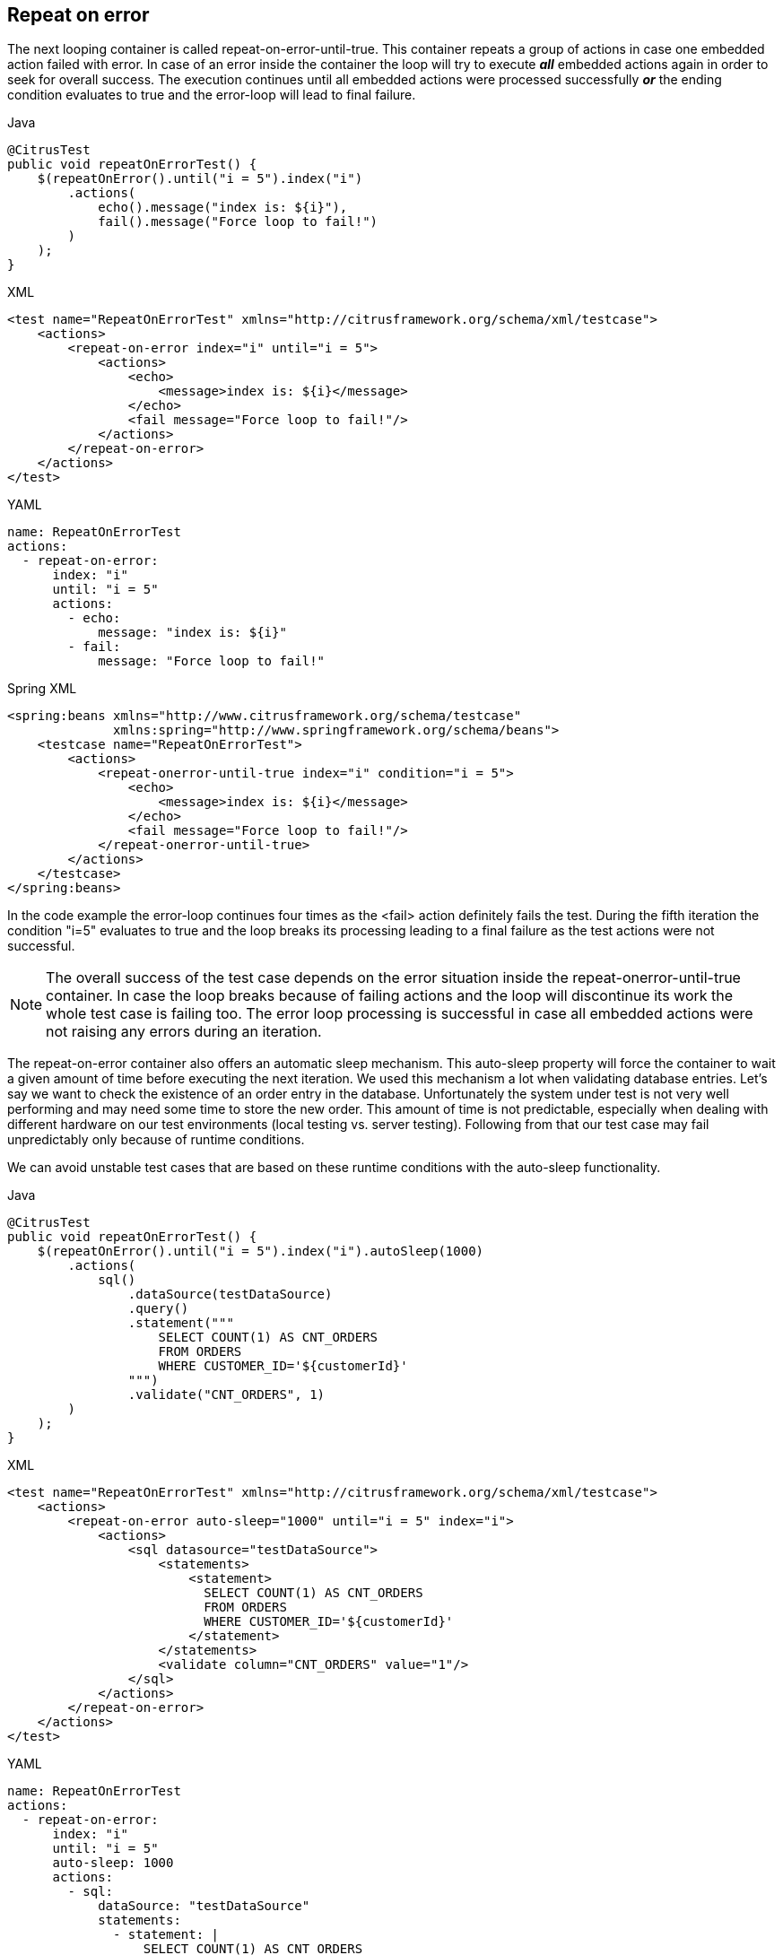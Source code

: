 [[containers-repeat-on-error]]
== Repeat on error

The next looping container is called repeat-on-error-until-true. This container repeats a group of actions in case one embedded action failed with error. In case of an error inside the container the loop will try to execute *_all_* embedded actions again in order to seek for overall success. The execution continues until all embedded actions were processed successfully *_or_* the ending condition evaluates to true and the error-loop will lead to final failure.

.Java
[source,java,indent=0,role="primary"]
----
@CitrusTest
public void repeatOnErrorTest() {
    $(repeatOnError().until("i = 5").index("i")
        .actions(
            echo().message("index is: ${i}"),
            fail().message("Force loop to fail!")
        )
    );
}
----

.XML
[source,xml,indent=0,role="secondary"]
----
<test name="RepeatOnErrorTest" xmlns="http://citrusframework.org/schema/xml/testcase">
    <actions>
        <repeat-on-error index="i" until="i = 5">
            <actions>
                <echo>
                    <message>index is: ${i}</message>
                </echo>
                <fail message="Force loop to fail!"/>
            </actions>
        </repeat-on-error>
    </actions>
</test>
----

.YAML
[source,yaml,indent=0,role="secondary"]
----
name: RepeatOnErrorTest
actions:
  - repeat-on-error:
      index: "i"
      until: "i = 5"
      actions:
        - echo:
            message: "index is: ${i}"
        - fail:
            message: "Force loop to fail!"
----

.Spring XML
[source,xml,indent=0,role="secondary"]
----
<spring:beans xmlns="http://www.citrusframework.org/schema/testcase"
              xmlns:spring="http://www.springframework.org/schema/beans">
    <testcase name="RepeatOnErrorTest">
        <actions>
            <repeat-onerror-until-true index="i" condition="i = 5">
                <echo>
                    <message>index is: ${i}</message>
                </echo>
                <fail message="Force loop to fail!"/>
            </repeat-onerror-until-true>
        </actions>
    </testcase>
</spring:beans>
----

In the code example the error-loop continues four times as the <fail> action definitely fails the test. During the fifth iteration the condition "i=5" evaluates to true and the loop breaks its processing leading to a final failure as the test actions were not successful.

NOTE: The overall success of the test case depends on the error situation inside the repeat-onerror-until-true container. In case the loop breaks because of failing actions and the loop will discontinue its work the whole test case is failing too. The error loop processing is successful in case all embedded actions were not raising any errors during an iteration.

The repeat-on-error container also offers an automatic sleep mechanism. This auto-sleep property will force the container to wait a given amount of time before executing the next iteration. We used this mechanism a lot when validating database entries. Let's say we want to check the existence of an order entry in the database. Unfortunately the system under test is not very well performing and may need some time to store the new order. This amount of time is not predictable, especially when dealing with different hardware on our test environments (local testing vs. server testing). Following from that our test case may fail unpredictably only because of runtime conditions.

We can avoid unstable test cases that are based on these runtime conditions with the auto-sleep functionality.

.Java
[source,java,indent=0,role="primary"]
----
@CitrusTest
public void repeatOnErrorTest() {
    $(repeatOnError().until("i = 5").index("i").autoSleep(1000)
        .actions(
            sql()
                .dataSource(testDataSource)
                .query()
                .statement("""
                    SELECT COUNT(1) AS CNT_ORDERS
                    FROM ORDERS
                    WHERE CUSTOMER_ID='${customerId}'
                """)
                .validate("CNT_ORDERS", 1)
        )
    );
}
----

.XML
[source,xml,indent=0,role="secondary"]
----
<test name="RepeatOnErrorTest" xmlns="http://citrusframework.org/schema/xml/testcase">
    <actions>
        <repeat-on-error auto-sleep="1000" until="i = 5" index="i">
            <actions>
                <sql datasource="testDataSource">
                    <statements>
                        <statement>
                          SELECT COUNT(1) AS CNT_ORDERS
                          FROM ORDERS
                          WHERE CUSTOMER_ID='${customerId}'
                        </statement>
                    </statements>
                    <validate column="CNT_ORDERS" value="1"/>
                </sql>
            </actions>
        </repeat-on-error>
    </actions>
</test>
----

.YAML
[source,yaml,indent=0,role="secondary"]
----
name: RepeatOnErrorTest
actions:
  - repeat-on-error:
      index: "i"
      until: "i = 5"
      auto-sleep: 1000
      actions:
        - sql:
            dataSource: "testDataSource"
            statements:
              - statement: |
                  SELECT COUNT(1) AS CNT_ORDERS
                  FROM ORDERS
                  WHERE CUSTOMER_ID='${customerId}'
            validate:
              - column: "CNT_ORDERS"
                value: 1
----

.Spring XML
[source,xml,indent=0,role="secondary"]
----
<spring:beans xmlns="http://www.citrusframework.org/schema/testcase"
              xmlns:spring="http://www.springframework.org/schema/beans">
    <testcase name="RepeatOnErrorTest">
        <actions>
            <repeat-onerror-until-true auto-sleep="1000" condition="i = 5" index="i">
                <sql datasource="testDataSource">
                    <statement>
                      SELECT COUNT(1) AS CNT_ORDERS
                      FROM ORDERS
                      WHERE CUSTOMER_ID='${customerId}'
                    </statement>
                    <validate column="CNT_ORDERS" value="1"/>
                </sql>
            </repeat-onerror-until-true>
        </actions>
    </testcase>
</spring:beans>
----

We surrounded the database check with a repeat-onerror container having the auto-sleep property set to 1000 milliseconds. The repeat container will try to check the database up to five times with an automatic sleep of 1 second before every iteration. This gives the system under test up to five seconds time to store the new entry to the database. The test case is very stable and just fits to the hardware environment. On slow test environments the test may need several iterations to successfully read the database entry. On very fast environments the test may succeed right on the first try.

IMPORTANT: We changed auto sleep time from seconds to milliseconds with Citrus 2.0 release. So if you are coming from previous Citrus versions be sure to now use proper millisecond values.

So fast environments are not slowed down by static sleep operations and slower environments are still able to execute this test case with high stability.
